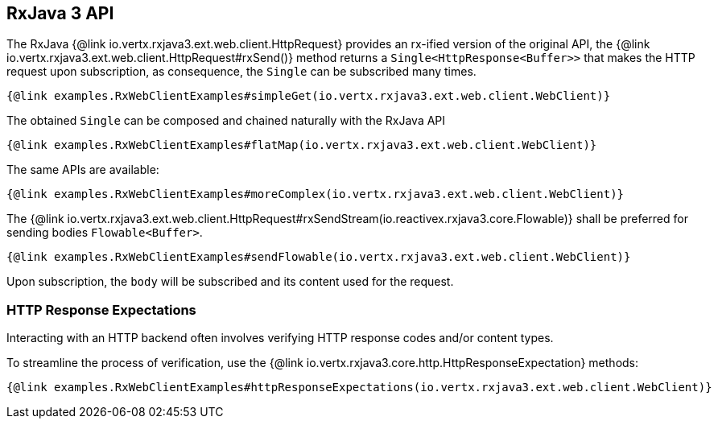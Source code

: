 == RxJava 3 API

The RxJava {@link io.vertx.rxjava3.ext.web.client.HttpRequest} provides an rx-ified version of the original API,
the {@link io.vertx.rxjava3.ext.web.client.HttpRequest#rxSend()} method returns a `Single<HttpResponse<Buffer>>` that
makes the HTTP request upon subscription, as consequence, the `Single` can be subscribed many times.

[source,java]
----
{@link examples.RxWebClientExamples#simpleGet(io.vertx.rxjava3.ext.web.client.WebClient)}
----

The obtained `Single` can be composed and chained naturally with the RxJava API

[source,java]
----
{@link examples.RxWebClientExamples#flatMap(io.vertx.rxjava3.ext.web.client.WebClient)}
----

The same APIs are available:

[source,java]
----
{@link examples.RxWebClientExamples#moreComplex(io.vertx.rxjava3.ext.web.client.WebClient)}
----

The {@link io.vertx.rxjava3.ext.web.client.HttpRequest#rxSendStream(io.reactivex.rxjava3.core.Flowable)} shall be preferred for sending bodies `Flowable<Buffer>`.

[source,java]
----
{@link examples.RxWebClientExamples#sendFlowable(io.vertx.rxjava3.ext.web.client.WebClient)}
----

Upon subscription, the `body` will be subscribed and its content used for the request.

=== HTTP Response Expectations

Interacting with an HTTP backend often involves verifying HTTP response codes and/or content types.

To streamline the process of verification, use the {@link io.vertx.rxjava3.core.http.HttpResponseExpectation} methods:

[source,java]
----
{@link examples.RxWebClientExamples#httpResponseExpectations(io.vertx.rxjava3.ext.web.client.WebClient)}
----
